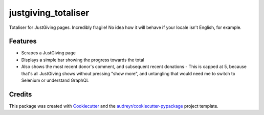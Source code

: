 ===============================
justgiving_totaliser
===============================


.. image:: https://img.shields.io/travis/homsar/justgiving_totaliser.svg
        :target: https://travis-ci.org/homsar/justgiving_totaliser


Totaliser for JustGiving pages. Incredibly fragile! No idea how it will behave if your locale isn't English, for example.


Features
--------

* Scrapes a JustGiving page
* Displays a simple bar showing the progress towards the total
* Also shows the most recent donor's comment, and subsequent recent donations
  - This is capped at 5, because that's all JustGiving shows without pressing "show more", and untangling that would need me to switch to Selenium or understand GraphQL

Credits
---------

This package was created with Cookiecutter_ and the `audreyr/cookiecutter-pypackage`_ project template.

.. _Cookiecutter: https://github.com/audreyr/cookiecutter
.. _`audreyr/cookiecutter-pypackage`: https://github.com/audreyr/cookiecutter-pypackage
